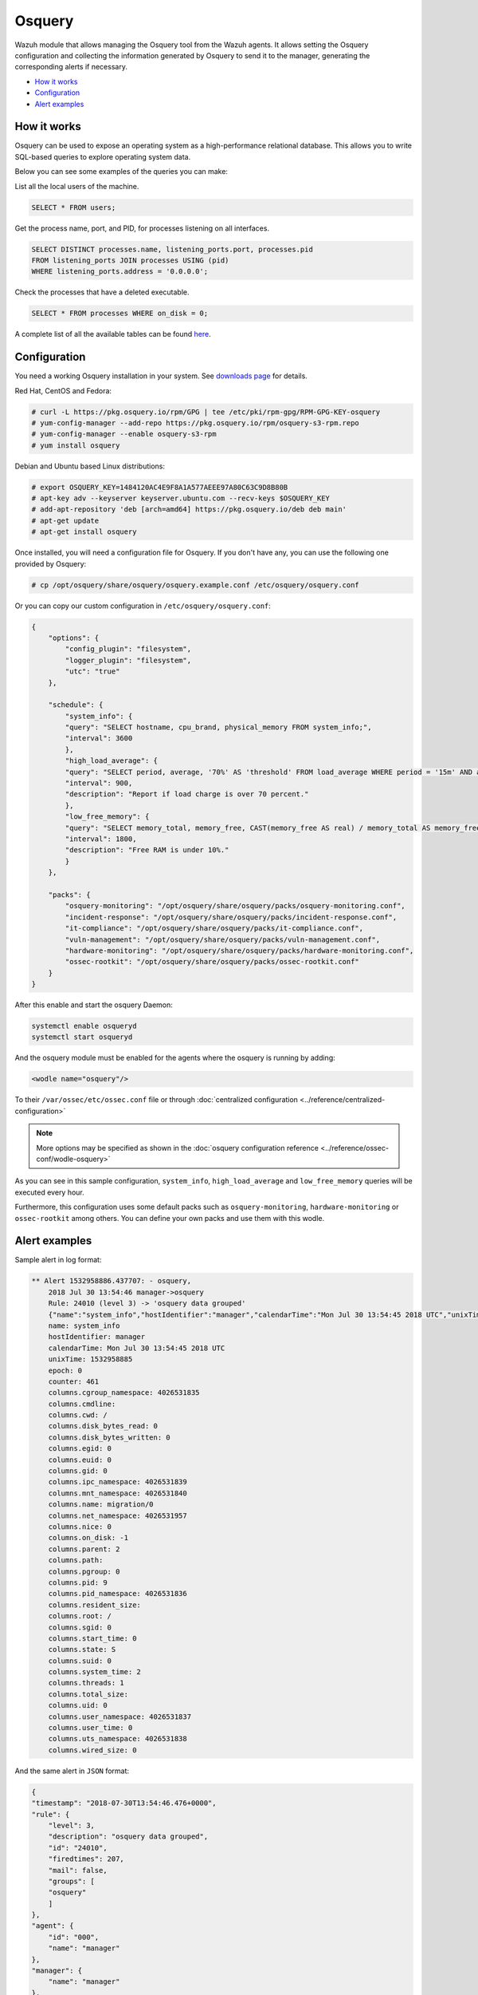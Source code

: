 .. Copyright (C) 2022 Wazuh, Inc.

.. _osquery:

Osquery
============

Wazuh module that allows managing the Osquery tool from the Wazuh agents. It allows setting the Osquery configuration and collecting the information generated by Osquery to send it to the manager, generating the corresponding alerts if necessary.

- `How it works`_
- `Configuration`_
- `Alert examples`_

How it works
------------
Osquery can be used to expose an operating system as a high-performance relational database. This allows you to write SQL-based queries to explore operating system data.

Below you can see some examples of the queries you can make:

List all the local users of the machine.

.. code-block:: sql

    SELECT * FROM users;

Get the process name, port, and PID, for processes listening on all interfaces.

.. code-block:: sql

    SELECT DISTINCT processes.name, listening_ports.port, processes.pid
    FROM listening_ports JOIN processes USING (pid)
    WHERE listening_ports.address = '0.0.0.0';

Check the processes that have a deleted executable.

.. code-block:: sql

    SELECT * FROM processes WHERE on_disk = 0;

A complete list of all the available tables can be found `here <https://osquery.io/schema/current/>`_.

Configuration
-------------

You need a working Osquery installation in your system. See `downloads page <https://osquery.io/downloads/official/4.1.2>`_ for details.

Red Hat, CentOS and Fedora:

.. code-block:: console

    # curl -L https://pkg.osquery.io/rpm/GPG | tee /etc/pki/rpm-gpg/RPM-GPG-KEY-osquery
    # yum-config-manager --add-repo https://pkg.osquery.io/rpm/osquery-s3-rpm.repo
    # yum-config-manager --enable osquery-s3-rpm
    # yum install osquery

Debian and Ubuntu based Linux distributions:

.. code-block:: console

    # export OSQUERY_KEY=1484120AC4E9F8A1A577AEEE97A80C63C9D8B80B
    # apt-key adv --keyserver keyserver.ubuntu.com --recv-keys $OSQUERY_KEY
    # add-apt-repository 'deb [arch=amd64] https://pkg.osquery.io/deb deb main'
    # apt-get update
    # apt-get install osquery


Once installed, you will need a configuration file for Osquery. If you don't have any, you can use the following one provided by Osquery:

.. code-block:: console

    # cp /opt/osquery/share/osquery/osquery.example.conf /etc/osquery/osquery.conf

Or you can copy our custom configuration in ``/etc/osquery/osquery.conf``:

.. code-block:: json

    {
        "options": {
            "config_plugin": "filesystem",
            "logger_plugin": "filesystem",
            "utc": "true"
        },

        "schedule": {
            "system_info": {
            "query": "SELECT hostname, cpu_brand, physical_memory FROM system_info;",
            "interval": 3600
            },
            "high_load_average": {
            "query": "SELECT period, average, '70%' AS 'threshold' FROM load_average WHERE period = '15m' AND average > '0.7';",
            "interval": 900,
            "description": "Report if load charge is over 70 percent."
            },
            "low_free_memory": {
            "query": "SELECT memory_total, memory_free, CAST(memory_free AS real) / memory_total AS memory_free_perc, '10%' AS threshold FROM memory_info WHERE memory_free_perc < 0.1;",
            "interval": 1800,
            "description": "Free RAM is under 10%."
            }
        },

        "packs": {
            "osquery-monitoring": "/opt/osquery/share/osquery/packs/osquery-monitoring.conf",
            "incident-response": "/opt/osquery/share/osquery/packs/incident-response.conf",
            "it-compliance": "/opt/osquery/share/osquery/packs/it-compliance.conf",
            "vuln-management": "/opt/osquery/share/osquery/packs/vuln-management.conf",
            "hardware-monitoring": "/opt/osquery/share/osquery/packs/hardware-monitoring.conf",
            "ossec-rootkit": "/opt/osquery/share/osquery/packs/ossec-rootkit.conf"
        }
    }

After this enable and start the osquery Daemon:

.. code-block:: console

  systemctl enable osqueryd
  systemctl start osqueryd

And the osquery module must be enabled for the agents where the osquery is running by adding:

.. code-block:: xml

  <wodle name="osquery"/>

To their ``/var/ossec/etc/ossec.conf`` file or through :doc:`centralized configuration <../reference/centralized-configuration>`

.. note::
  More options may be specified as shown in the  :doc:`osquery configuration reference <../reference/ossec-conf/wodle-osquery>`

As you can see in this sample configuration, ``system_info``, ``high_load_average`` and ``low_free_memory`` queries will be executed every hour.

Furthermore, this configuration uses some default packs such as ``osquery-monitoring``, ``hardware-monitoring`` or ``ossec-rootkit`` among others. You can define your own packs and use them with this wodle.

Alert examples
--------------
Sample alert in log format:

.. code-block:: none
    :class: output

    ** Alert 1532958886.437707: - osquery,
        2018 Jul 30 13:54:46 manager->osquery
        Rule: 24010 (level 3) -> 'osquery data grouped'
        {"name":"system_info","hostIdentifier":"manager","calendarTime":"Mon Jul 30 13:54:45 2018 UTC","unixTime":1532958885,"epoch":0,"counter":461,"columns":{"cgroup_namespace":"4026531835","cmdline":"","cwd":"/","disk_bytes_read":"0","disk_bytes_written":"0","egid":"0","euid":"0","gid":"0","ipc_namespace":"4026531839","mnt_namespace":"4026531840","name":"migration/0","net_namespace":"4026531957","nice":"0","on_disk":"-1","parent":"2","path":"","pgroup":"0","pid":"9","pid_namespace":"4026531836","resident_size":"","root":"/","sgid":"0","start_time":"0","state":"S","suid":"0","system_time":"2","threads":"1","total_size":"","uid":"0","user_namespace":"4026531837","user_time":"0","uts_namespace":"4026531838","wired_size":"0"},"action":"added"}
        name: system_info
        hostIdentifier: manager
        calendarTime: Mon Jul 30 13:54:45 2018 UTC
        unixTime: 1532958885
        epoch: 0
        counter: 461
        columns.cgroup_namespace: 4026531835
        columns.cmdline:
        columns.cwd: /
        columns.disk_bytes_read: 0
        columns.disk_bytes_written: 0
        columns.egid: 0
        columns.euid: 0
        columns.gid: 0
        columns.ipc_namespace: 4026531839
        columns.mnt_namespace: 4026531840
        columns.name: migration/0
        columns.net_namespace: 4026531957
        columns.nice: 0
        columns.on_disk: -1
        columns.parent: 2
        columns.path:
        columns.pgroup: 0
        columns.pid: 9
        columns.pid_namespace: 4026531836
        columns.resident_size:
        columns.root: /
        columns.sgid: 0
        columns.start_time: 0
        columns.state: S
        columns.suid: 0
        columns.system_time: 2
        columns.threads: 1
        columns.total_size:
        columns.uid: 0
        columns.user_namespace: 4026531837
        columns.user_time: 0
        columns.uts_namespace: 4026531838
        columns.wired_size: 0

And the same alert in ``JSON`` format:

.. code-block:: json
    :class: output

    {
    "timestamp": "2018-07-30T13:54:46.476+0000",
    "rule": {
        "level": 3,
        "description": "osquery data grouped",
        "id": "24010",
        "firedtimes": 207,
        "mail": false,
        "groups": [
        "osquery"
        ]
    },
    "agent": {
        "id": "000",
        "name": "manager"
    },
    "manager": {
        "name": "manager"
    },
    "id": "1532958886.437707",
    "full_log": "{\"name\":\"system_info\",\"hostIdentifier\":\"manager\",\"calendarTime\":\"Mon Jul 30 13:54:45 2018 UTC\",\"unixTime\":1532958885,\"epoch\":0,\"counter\":461,\"columns\":{\"cgroup_namespace\":\"4026531835\",\"cmdline\":\"\",\"cwd\":\"/\",\"disk_bytes_read\":\"0\",\"disk_bytes_written\":\"0\",\"egid\":\"0\",\"euid\":\"0\",\"gid\":\"0\",\"ipc_namespace\":\"4026531839\",\"mnt_namespace\":\"4026531840\",\"name\":\"migration/0\",\"net_namespace\":\"4026531957\",\"nice\":\"0\",\"on_disk\":\"-1\",\"parent\":\"2\",\"path\":\"\",\"pgroup\":\"0\",\"pid\":\"9\",\"pid_namespace\":\"4026531836\",\"resident_size\":\"\",\"root\":\"/\",\"sgid\":\"0\",\"start_time\":\"0\",\"state\":\"S\",\"suid\":\"0\",\"system_time\":\"2\",\"threads\":\"1\",\"total_size\":\"\",\"uid\":\"0\",\"user_namespace\":\"4026531837\",\"user_time\":\"0\",\"uts_namespace\":\"4026531838\",\"wired_size\":\"0\"},\"action\":\"added\"}",
    "decoder": {
        "name": "json"
    },
    "data": {
        "action": "added",
        "name": "system_info",
        "hostIdentifier": "manager",
        "calendarTime": "Mon Jul 30 13:54:45 2018 UTC",
        "unixTime": "1532958885",
        "epoch": "0",
        "counter": "461",
        "columns": {
            "cgroup_namespace": "4026531835",
            "cmdline": "",
            "cwd": "/",
            "disk_bytes_read": "0",
            "disk_bytes_written": "0",
            "egid": "0",
            "euid": "0",
            "gid": "0",
            "ipc_namespace": "4026531839",
            "mnt_namespace": "4026531840",
            "name": "migration/0",
            "net_namespace": "4026531957",
            "nice": "0",
            "on_disk": "-1",
            "parent": "2",
            "path": "",
            "pgroup": "0",
            "pid": "9",
            "pid_namespace": "4026531836",
            "resident_size": "",
            "root": "/",
            "sgid": "0",
            "start_time": "0",
            "state": "S",
            "suid": "0",
            "system_time": "2",
            "threads": "1",
            "total_size": "",
            "uid": "0",
            "user_namespace": "4026531837",
            "user_time": "0",
            "uts_namespace": "4026531838",
            "wired_size": "0"
        }
    },
    "predecoder": {
        "hostname": "manager"
    },
    "location": "osquery"
    }

.. note::
    If more than one report with the same content is received, only one alert will be generated the first time. The rest will be discarded.
